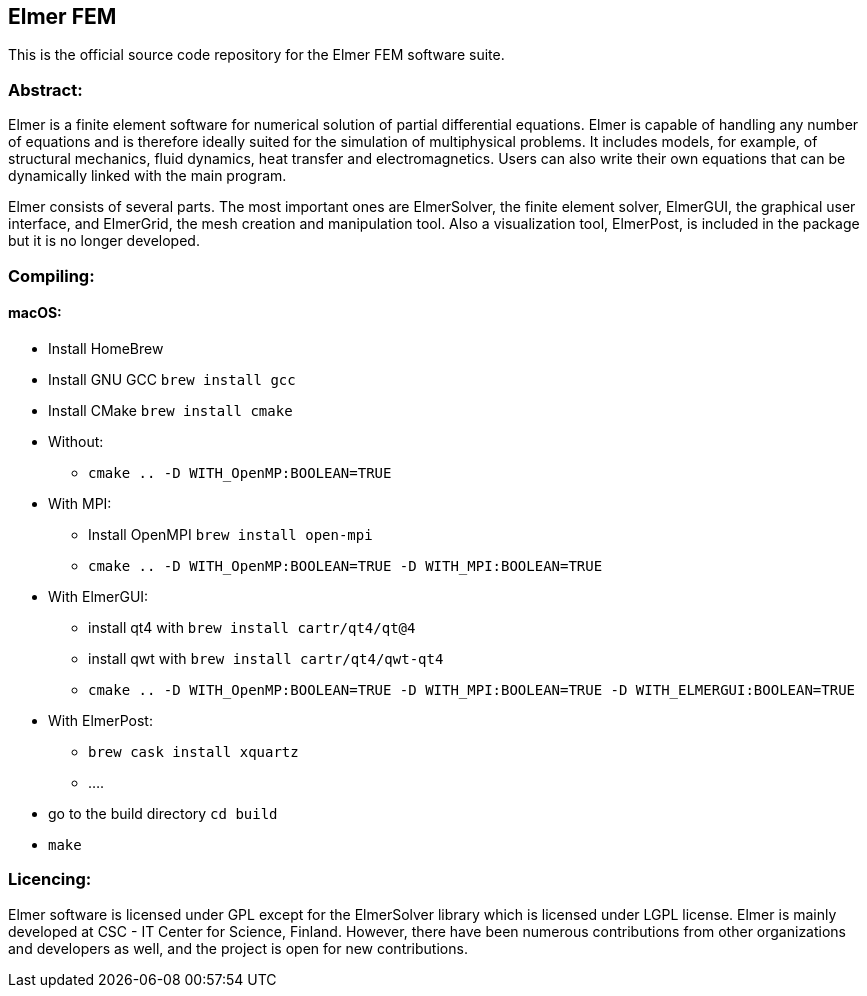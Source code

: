 == Elmer FEM

This is the official source code repository for the Elmer FEM software suite.

=== Abstract:

[.text-justify]
Elmer is a finite element software for numerical solution of partial differential equations. Elmer is capable of handling any number of equations and is therefore ideally suited for the simulation of multiphysical problems. It includes models, for example, of structural mechanics, fluid dynamics, heat transfer and electromagnetics. Users can also write their own equations that can be dynamically linked with the main program.

Elmer consists of several parts. The most important ones are ElmerSolver, the finite element solver, ElmerGUI, the graphical user interface, and ElmerGrid, the mesh creation and manipulation tool. Also a visualization tool, ElmerPost, is included in the package but it is no longer developed.  


=== Compiling:

==== macOS:

 * Install HomeBrew
 * Install GNU GCC `brew install gcc`
 * Install CMake `brew install cmake`
 * Without: 
    ** `cmake .. -D WITH_OpenMP:BOOLEAN=TRUE`
 * With MPI:
    ** Install OpenMPI `brew install open-mpi`
    ** `cmake .. -D WITH_OpenMP:BOOLEAN=TRUE -D WITH_MPI:BOOLEAN=TRUE`
 * With ElmerGUI:
    ** install qt4 with `brew install cartr/qt4/qt@4` 
    ** install qwt with `brew install cartr/qt4/qwt-qt4`
    ** `cmake .. -D WITH_OpenMP:BOOLEAN=TRUE -D WITH_MPI:BOOLEAN=TRUE -D WITH_ELMERGUI:BOOLEAN=TRUE`
 * With ElmerPost:
    ** `brew cask install xquartz`
    ** ....
 * go to the build directory `cd build`
 * `make`

=== Licencing:

[.text-justify]
Elmer software is licensed under GPL except for the ElmerSolver library which is licensed under LGPL license. Elmer is mainly developed at CSC - IT Center for Science, Finland. However, there have been numerous contributions from other organizations and developers
as well, and the project is open for new contributions.

